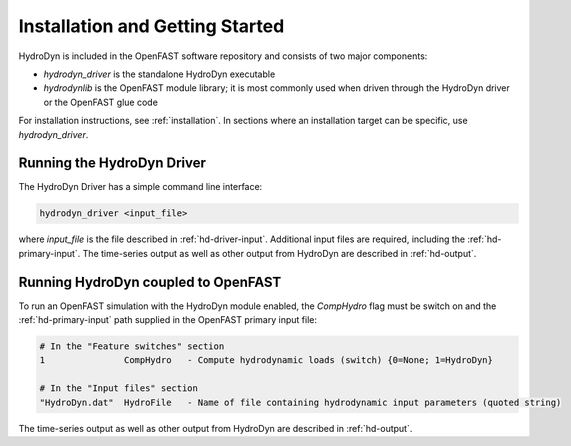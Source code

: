.. _hd-getting-started:

Installation and Getting Started
================================
HydroDyn is included in the OpenFAST software repository and consists
of two major components:

* `hydrodyn_driver` is the standalone HydroDyn executable
* `hydrodynlib` is the OpenFAST module library; it is most commonly
  used when driven through the HydroDyn driver or the OpenFAST glue code  

For installation instructions, see :ref:`installation`. In sections where
an installation target can be specific, use `hydrodyn_driver`.

Running the HydroDyn Driver
~~~~~~~~~~~~~~~~~~~~~~~~~~~

The HydroDyn Driver has a simple command line interface:

.. code-block:: bash

    hydrodyn_driver <input_file>

where `input_file` is the file described in :ref:`hd-driver-input`.
Additional input files are required, including the :ref:`hd-primary-input`.
The time-series output as well as other output from HydroDyn are
described in :ref:`hd-output`.

Running HydroDyn coupled to OpenFAST
~~~~~~~~~~~~~~~~~~~~~~~~~~~~~~~~~~~~

To run an OpenFAST simulation with the HydroDyn module enabled, the
`CompHydro` flag must be switch on and the :ref:`hd-primary-input`
path supplied in the OpenFAST primary input file:

.. code-block::

    # In the "Feature switches" section
    1               CompHydro   - Compute hydrodynamic loads (switch) {0=None; 1=HydroDyn}

    # In the "Input files" section
    "HydroDyn.dat"  HydroFile   - Name of file containing hydrodynamic input parameters (quoted string)

The time-series output as well as other output from HydroDyn are
described in :ref:`hd-output`.
